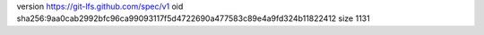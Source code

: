 version https://git-lfs.github.com/spec/v1
oid sha256:9aa0cab2992bfc96ca99093117f5d4722690a477583c89e4a9fd324b11822412
size 1131
